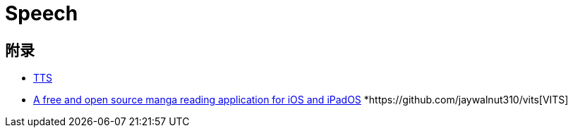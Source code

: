 = Speech


== 附录

* https://tts.readthedocs.io/en/dev/models/tortoise.html[TTS]
* https://github.com/Aidoku/Aidoku[A free and open source manga reading application for iOS and iPadOS]
*https://github.com/jaywalnut310/vits[VITS]